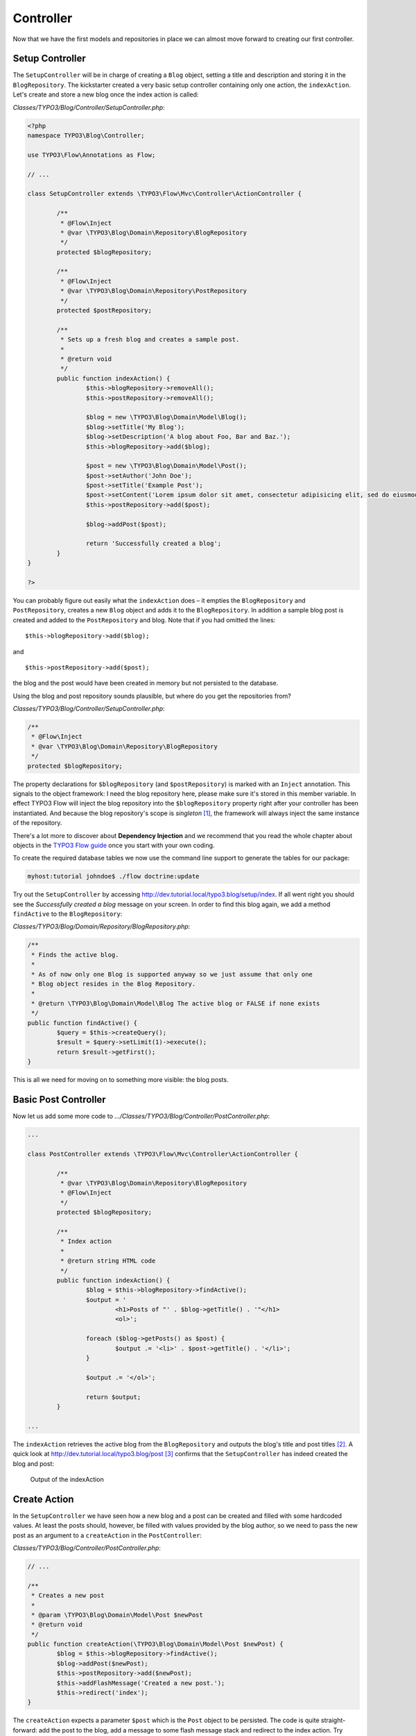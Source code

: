 ==========
Controller
==========

.. sectionauthor:: Robert Lemke <robert@typo3.org>

Now that we have the first models and repositories in place we can almost move forward to
creating our first controller.

Setup Controller
================

The ``SetupController`` will be in charge of creating a ``Blog`` object, setting a title
and description and storing it in the ``BlogRepository``. The kickstarter created a very
basic setup controller containing only one action, the ``indexAction``. Let's create and
store a new blog once the index action is called:

*Classes/TYPO3/Blog/Controller/SetupController.php*:

.. code-block:: php

	<?php
	namespace TYPO3\Blog\Controller;

	use TYPO3\Flow\Annotations as Flow;

	// ...

	class SetupController extends \TYPO3\Flow\Mvc\Controller\ActionController {

		/**
		 * @Flow\Inject
		 * @var \TYPO3\Blog\Domain\Repository\BlogRepository
		 */
		protected $blogRepository;

		/**
		 * @Flow\Inject
		 * @var \TYPO3\Blog\Domain\Repository\PostRepository
		 */
		protected $postRepository;

		/**
		 * Sets up a fresh blog and creates a sample post.
		 *
		 * @return void
		 */
		public function indexAction() {
			$this->blogRepository->removeAll();
			$this->postRepository->removeAll();

			$blog = new \TYPO3\Blog\Domain\Model\Blog();
			$blog->setTitle('My Blog');
			$blog->setDescription('A blog about Foo, Bar and Baz.');
			$this->blogRepository->add($blog);

			$post = new \TYPO3\Blog\Domain\Model\Post();
			$post->setAuthor('John Doe');
			$post->setTitle('Example Post');
			$post->setContent('Lorem ipsum dolor sit amet, consectetur adipisicing elit, sed do eiusmod tempor incididunt ut labore et dolore magna aliqua. Ut enim ad minim veniam, quis nostrud exercitation ullamco laboris nisi ut aliquip ex ea commodo consequat.');
			$this->postRepository->add($post);

			$blog->addPost($post);

			return 'Successfully created a blog';
		}
	}

	?>

You can probably figure out easily what the ``indexAction`` does – it empties the
``BlogRepository`` and ``PostRepository``, creates a new ``Blog`` object and adds it to
the ``BlogRepository``. In addition a sample blog post is created and added to the
``PostRepository`` and blog. Note that if you had omitted the lines::

	$this->blogRepository->add($blog);

and ::

	$this->postRepository->add($post);

the blog and the post would have been created in memory but not persisted to
the database.

Using the blog and post repository sounds plausible, but where do you get the
repositories from?

*Classes/TYPO3/Blog/Controller/SetupController.php*:

.. code-block:: php

	/**
	 * @Flow\Inject
	 * @var \TYPO3\Blog\Domain\Repository\BlogRepository
	 */
	protected $blogRepository;

The property declarations for ``$blogRepository`` (and ``$postRepository``) is marked with
an ``Inject`` annotation. This signals to the object framework: I need the blog
repository here, please make sure it's stored in this member variable. In effect TYPO3 Flow
will inject the blog repository into the ``$blogRepository`` property right after your
controller has been instantiated. And because the blog repository's scope is *singleton*
[#]_, the framework will always inject the same instance of the repository.

There's a lot more to discover about **Dependency Injection** and we recommend
that you read the whole chapter about objects in the
`TYPO3 Flow guide <http://flow.typo3.org/documentation/guide>`_ once you start with
your own coding.

To create the required database tables we now use the command line support to generate the
tables for our package:

.. code-block:: none

	myhost:tutorial johndoe$ ./flow doctrine:update

Try out the ``SetupController`` by accessing
http://dev.tutorial.local/typo3.blog/setup/index. If all went right you should see the
*Successfully created a blog* message on your screen. In order to find this blog again, we
add a method ``findActive`` to the ``BlogRepository``:

*Classes/TYPO3/Blog/Domain/Repository/BlogRepository.php*:

.. code-block:: php

	/**
	 * Finds the active blog.
	 *
	 * As of now only one Blog is supported anyway so we just assume that only one
	 * Blog object resides in the Blog Repository.
	 *
	 * @return \TYPO3\Blog\Domain\Model\Blog The active blog or FALSE if none exists
	 */
	public function findActive() {
		$query = $this->createQuery();
		$result = $query->setLimit(1)->execute();
		return $result->getFirst();
	}


This is all we need for moving on to something more visible: the blog posts.


Basic Post Controller
=====================

Now let us add some more code to *.../Classes/TYPO3/Blog/Controller/PostController.php*:

.. code-block:: php

	...

	class PostController extends \TYPO3\Flow\Mvc\Controller\ActionController {

		/**
		 * @var \TYPO3\Blog\Domain\Repository\BlogRepository
		 * @Flow\Inject
		 */
		protected $blogRepository;

		/**
		 * Index action
		 *
		 * @return string HTML code
		 */
		public function indexAction() {
			$blog = $this->blogRepository->findActive();
			$output = '
				<h1>Posts of "' . $blog->getTitle() . '"</h1>
				<ol>';

			foreach ($blog->getPosts() as $post) {
				$output .= '<li>' . $post->getTitle() . '</li>';
			}

			$output .= '</ol>';

			return $output;
		}

	...

The ``indexAction`` retrieves the active blog from the ``BlogRepository`` and
outputs the blog's title and post titles [#]_. A quick look
at http://dev.tutorial.local/typo3.blog/post [#]_ confirms that the
``SetupController`` has indeed created the blog and post:

.. figure:: Images/MyFirstBlog.png

	Output of the indexAction

Create Action
=============

In the ``SetupController`` we have seen how a new blog and a post can be
created and filled with some hardcoded values. At least the posts should,
however, be filled with values provided by the blog author, so we need to pass
the new post as an argument to a ``createAction`` in the ``PostController``:

*Classes/TYPO3/Blog/Controller/PostController.php*:

.. code-block:: php

	// ...

	/**
	 * Creates a new post
	 *
	 * @param \TYPO3\Blog\Domain\Model\Post $newPost
	 * @return void
	 */
	public function createAction(\TYPO3\Blog\Domain\Model\Post $newPost) {
		$blog = $this->blogRepository->findActive();
		$blog->addPost($newPost);
		$this->postRepository->add($newPost);
		$this->addFlashMessage('Created a new post.');
		$this->redirect('index');
	}


The ``createAction`` expects a parameter ``$post`` which is the ``Post`` object
to be persisted. The code is quite straight-forward: add the post to the blog,
add a message to some flash message stack and redirect to the index action.
Try calling the ``createAction`` now by accessing
http://dev.tutorial.local/typo3.blog/post/create:

.. figure:: Images/CreateActionWithoutArgument.png

TYPO3 Flow analyzed the new method signature and automatically registered ``$post``
as a required argument for ``createAction``. Because no such argument was
passed to the action, the controller exits with an error.

So, how do you create a new post? You need to create some HTML form which
allows you to enter the post details and then submits the information to the
``createAction``. But you don't want the controller rendering such a
form – this is clearly a task for the view!

-----

.. [#]	Remember, *prototype* is the default object scope and because the
		``BlogRepository`` does contain a ``Scope`` annotation, it has the
		singleton scope instead.
.. [#]	Don't worry, the action won't stay like this – of course later we'll
		move all HTML rendering code to a dedicated view.
.. [#]	The *typo3.blog* stands for the package *TYPO3.Blog* and *post* specifies the
		controller *PostController*.